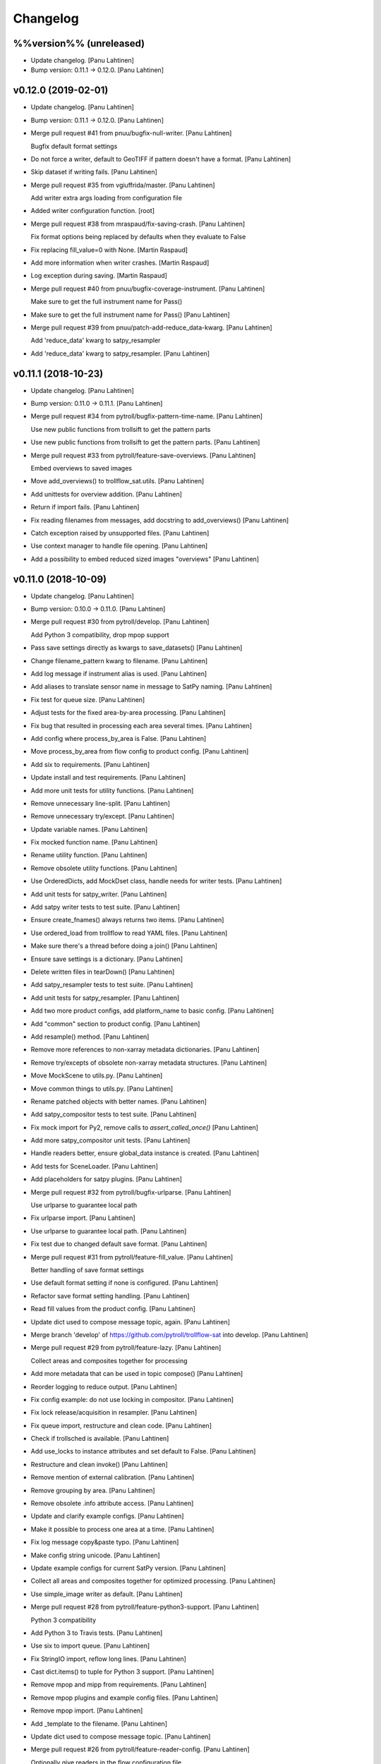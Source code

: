 Changelog
=========


%%version%% (unreleased)
------------------------
- Update changelog. [Panu Lahtinen]
- Bump version: 0.11.1 → 0.12.0. [Panu Lahtinen]


v0.12.0 (2019-02-01)
--------------------
- Update changelog. [Panu Lahtinen]
- Bump version: 0.11.1 → 0.12.0. [Panu Lahtinen]
- Merge pull request #41 from pnuu/bugfix-null-writer. [Panu Lahtinen]

  Bugfix default format settings
- Do not force a writer, default to GeoTIFF if pattern doesn't have a
  format. [Panu Lahtinen]
- Skip dataset if writing fails. [Panu Lahtinen]
- Merge pull request #35 from vgiuffrida/master. [Panu Lahtinen]

  Add writer extra args loading from configuration file
- Added writer configuration function. [root]
- Merge pull request #38 from mraspaud/fix-saving-crash. [Panu Lahtinen]

  Fix format options being replaced by defaults when they evaluate to False
- Fix replacing fill_value=0 with None. [Martin Raspaud]
- Add more information when writer crashes. [Martin Raspaud]
- Log exception during saving. [Martin Raspaud]
- Merge pull request #40 from pnuu/bugfix-coverage-instrument. [Panu
  Lahtinen]

  Make sure to get the full instrument name for Pass()
- Make sure to get the full instrument name for Pass() [Panu Lahtinen]
- Merge pull request #39 from pnuu/patch-add-reduce_data-kwarg. [Panu
  Lahtinen]

  Add 'reduce_data' kwarg to satpy_resampler
- Add 'reduce_data' kwarg to satpy_resampler. [Panu Lahtinen]


v0.11.1 (2018-10-23)
--------------------
- Update changelog. [Panu Lahtinen]
- Bump version: 0.11.0 → 0.11.1. [Panu Lahtinen]
- Merge pull request #34 from pytroll/bugfix-pattern-time-name. [Panu
  Lahtinen]

  Use new public functions from trollsift to get the pattern parts
- Use new public functions from trollsift to get the pattern parts.
  [Panu Lahtinen]
- Merge pull request #33 from pytroll/feature-save-overviews. [Panu
  Lahtinen]

  Embed overviews to saved images
- Move add_overviews() to trollflow_sat.utils. [Panu Lahtinen]
- Add unittests for overview addition. [Panu Lahtinen]
- Return if import fails. [Panu Lahtinen]
- Fix reading filenames from messages, add docstring to add_overviews()
  [Panu Lahtinen]
- Catch exception raised by unsupported files. [Panu Lahtinen]
- Use context manager to handle file opening. [Panu Lahtinen]
- Add a possibility to embed reduced sized images "overviews" [Panu
  Lahtinen]


v0.11.0 (2018-10-09)
--------------------
- Update changelog. [Panu Lahtinen]
- Bump version: 0.10.0 → 0.11.0. [Panu Lahtinen]
- Merge pull request #30 from pytroll/develop. [Panu Lahtinen]

  Add Python 3 compatibility, drop mpop support
- Pass save settings directly as kwargs to save_datasets() [Panu
  Lahtinen]
- Change filename_pattern kwarg to filename. [Panu Lahtinen]
- Add log message if instrument alias is used. [Panu Lahtinen]
- Add aliases to translate sensor name in message to SatPy naming. [Panu
  Lahtinen]
- Fix test for queue size. [Panu Lahtinen]
- Adjust tests for the fixed area-by-area processing. [Panu Lahtinen]
- Fix bug that resulted in processing each area several times. [Panu
  Lahtinen]
- Add config where process_by_area is False. [Panu Lahtinen]
- Move process_by_area from flow config to product config. [Panu
  Lahtinen]
- Add six to requirements. [Panu Lahtinen]
- Update install and test requirements. [Panu Lahtinen]
- Add more unit tests for utility functions. [Panu Lahtinen]
- Remove unnecessary line-split. [Panu Lahtinen]
- Remove unnecessary try/except. [Panu Lahtinen]
- Update variable names. [Panu Lahtinen]
- Fix mocked function name. [Panu Lahtinen]
- Rename utility function. [Panu Lahtinen]
- Remove obsolete utility functions. [Panu Lahtinen]
- Use OrderedDicts, add MockDset class, handle needs for writer tests.
  [Panu Lahtinen]
- Add unit tests for satpy_writer. [Panu Lahtinen]
- Add satpy writer tests to test suite. [Panu Lahtinen]
- Ensure create_fnames() always returns two items. [Panu Lahtinen]
- Use ordered_load from trollflow to read YAML files. [Panu Lahtinen]
- Make sure there's a thread before doing a join() [Panu Lahtinen]
- Ensure save settings is a dictionary. [Panu Lahtinen]
- Delete written files in tearDown() [Panu Lahtinen]
- Add satpy_resampler tests to test suite. [Panu Lahtinen]
- Add unit tests for satpy_resampler. [Panu Lahtinen]
- Add two more product configs, add platform_name to basic config. [Panu
  Lahtinen]
- Add "common" section to product config. [Panu Lahtinen]
- Add resample() method. [Panu Lahtinen]
- Remove more references to non-xarray metadata dictionaries. [Panu
  Lahtinen]
- Remove try/excepts of obsolete non-xarray metadata structures. [Panu
  Lahtinen]
- Move MockScene to utils.py. [Panu Lahtinen]
- Move common things to utils.py. [Panu Lahtinen]
- Rename patched objects with better names. [Panu Lahtinen]
- Add satpy_compositor tests to test suite. [Panu Lahtinen]
- Fix mock import for Py2, remove calls to `assert_called_once()` [Panu
  Lahtinen]
- Add more satpy_compositor unit tests. [Panu Lahtinen]
- Handle readers better, ensure global_data instance is created. [Panu
  Lahtinen]
- Add tests for SceneLoader. [Panu Lahtinen]
- Add placeholders for satpy plugins. [Panu Lahtinen]
- Merge pull request #32 from pytroll/bugfix-urlparse. [Panu Lahtinen]

  Use urlparse to guarantee local path
- Fix urlparse import. [Panu Lahtinen]
- Use urlparse to guarantee local path. [Panu Lahtinen]
- Fix test due to changed default save format. [Panu Lahtinen]
- Merge pull request #31 from pytroll/feature-fill_value. [Panu
  Lahtinen]

  Better handling of save format settings
- Use default format setting if none is configured. [Panu Lahtinen]
- Refactor save format setting handling. [Panu Lahtinen]
- Read fill values from the product config. [Panu Lahtinen]
- Update dict used to compose message topic, again. [Panu Lahtinen]
- Merge branch 'develop' of https://github.com/pytroll/trollflow-sat
  into develop. [Panu Lahtinen]
- Merge pull request #29 from pytroll/feature-lazy. [Panu Lahtinen]

  Collect areas and composites together for processing
- Add more metadata that can be used in topic compose() [Panu Lahtinen]
- Reorder logging to reduce output. [Panu Lahtinen]
- Fix config example: do not use locking in compositor. [Panu Lahtinen]
- Fix lock release/acquisition in resampler. [Panu Lahtinen]
- Fix queue import, restructure and clean code. [Panu Lahtinen]
- Check if trollsched is available. [Panu Lahtinen]
- Add use_locks to instance attributes and set default to False. [Panu
  Lahtinen]
- Restructure and clean invoke() [Panu Lahtinen]
- Remove mention of external calibration. [Panu Lahtinen]
- Remove grouping by area. [Panu Lahtinen]
- Remove obsolete .info attribute access. [Panu Lahtinen]
- Update and clarify example configs. [Panu Lahtinen]
- Make it possible to process one area at a time. [Panu Lahtinen]
- Fix log message copy&paste typo. [Panu Lahtinen]
- Make config string unicode. [Panu Lahtinen]
- Update example configs for current SatPy version. [Panu Lahtinen]
- Collect all areas and composites together for optimized processing.
  [Panu Lahtinen]
- Use simple_image writer as default. [Panu Lahtinen]
- Merge pull request #28 from pytroll/feature-python3-support. [Panu
  Lahtinen]

  Python 3 compatibility
- Add Python 3 to Travis tests. [Panu Lahtinen]
- Use six to import queue. [Panu Lahtinen]
- Fix StringIO import, reflow long lines. [Panu Lahtinen]
- Cast dict.items() to tuple for Python 3 support. [Panu Lahtinen]
- Remove mpop and mipp from requirements. [Panu Lahtinen]
- Remove mpop plugins and example config files. [Panu Lahtinen]
- Remove mpop import. [Panu Lahtinen]
- Add _template to the filename. [Panu Lahtinen]
- Update dict used to compose message topic. [Panu Lahtinen]
- Merge pull request #26 from pytroll/feature-reader-config. [Panu
  Lahtinen]

  Optionally give readers in the flow configuration file
- Read readers to try from flow configuration file, update example
  config. [Panu Lahtinen]
- Merge pull request #24 from pytroll/feature-separate-extra-metadata.
  [Panu Lahtinen]

  Separate scene and additional information
- Use productname returned by utils.create_fnames() [Panu Lahtinen]
- Use the correct metadata dictionary for area_id. [Panu Lahtinen]
- Add area ID to scene attrs/info instead of external metadata. [Panu
  Lahtinen]
- Merge branch 'feature-separate-extra-metadata' of
  https://github.com/pytroll/trollflow-sat into feature-separate-extra-
  metadata. [Panu Lahtinen]
- Separate scene and additional information. [Panu Lahtinen]
- Separate scene and additional information. [Panu Lahtinen]
- Merge pull request #23 from pytroll/fix-fetch-collections. [Panu
  Lahtinen]

  Add support for fetching collections
- Bugfix filenames missing for collection. [Martin Raspaud]
- Support collections in compositor. [Martin Raspaud]
- Allow collections of simple files. [Martin Raspaud]
- Add support for fetching collections. [Martin Raspaud]
- Merge pull request #22 from ch-k/feature-satpywriter-complex-
  publishvars. [Panu Lahtinen]

  Complex expressions for SatpyWrite publish_vars
- Support for dpath expressions in publish_vars. [Christian Kliche]

  example:

  publish_vars:
      source_uri: "/dataset/*/uri"

  This creates a list of the original URIs and publishs it as source_uri.

- Complex expressions for SatpyWrite publish_vars. [Christian Kliche]

  It is now possible to use python expressions to forward more complex values:

  publish_vars:
      source_uri: "=[e.get('uri') for e in info['dataset']]"

  This creates a list of the original URIs and publishs it as source_uri.

  Conflicts:
  	examples/flow_processor_satpy.yaml_template
  	trollflow_sat/satpy_writer.py

- Comment out adaguc writer, add coverage_check config option. [Panu
  Lahtinen]
- Update changelog. [Panu Lahtinen]
- Bump version: 0.9.0 → 0.10.0. [Panu Lahtinen]
- Merge pull request #21 from pytroll/feature-ignore-message-items.
  [Panu Lahtinen]

  Add ignore_* functionnality for messages items
- Comment out ignore_ parameter in example workflow. [Martin Raspaud]
- Add ignore_* functionnality for messages items. [Martin Raspaud]
- Merge pull request #17 from pytroll/bugfix-xarray. [Panu Lahtinen]

  Fix compatibility with satpy/feature-xarray
- Merge branch 'develop' into bugfix-xarray. [Martin Raspaud]
- Add an option to completely skip coverage checking. [Panu Lahtinen]
- Merge pull request #16 from pytroll/bugfix-xarray. [Martin Raspaud]

  Fix compatibility with satpy/feature-xarray
- Merge pull request #15 from pytroll/develop. [Panu Lahtinen]

  Merge develop to master
- Fix satpy_resampler to support xarray. [Martin Raspaud]
- Fix compatibility with satpy/feature-xarray. [Martin Raspaud]
- Fix compatibility with satpy/feature-xarray. [Martin Raspaud]


v0.9.0 (2017-12-08)
-------------------
- Update changelog. [Panu Lahtinen]
- Bump version: 0.8.0 → 0.9.0. [Panu Lahtinen]
- Merge pull request #14 from pytroll/fix-saving-removed. [Panu
  Lahtinen]

  Avoid crashing when a composite has been removed
- Check that the configure composite is still available in the Scene.
  [Panu Lahtinen]
- Merge pull request #9 from pytroll/fix-delayed. [Panu Lahtinen]

  Fix processing of delayed datasets
- Merge branch 'fix-delayed' of https://github.com/pytroll/trollflow-sat
  into fix-delayed. [Panu Lahtinen]
- Merge branch 'fix-delayed' of https://github.com/pytroll/trollflow-sat
  into fix-delayed. [Panu Lahtinen]
- Add mask_area kwarg, add comments. [Panu Lahtinen]
- Expose "mask_area" kwarg. [Panu Lahtinen]
- Remove dataset IDs from the scene info as unecessary. [Panu Lahtinen]
- Fix handling of "delayed" datasets. [Panu Lahtinen]
- Fix topic of message for new files. [Panu Lahtinen]
- Add mask_area kwarg, add comments. [Panu Lahtinen]
- Expose "mask_area" kwarg. [Panu Lahtinen]
- Remove dataset IDs from the scene info as unecessary. [Panu Lahtinen]
- Fix handling of "delayed" datasets. [Panu Lahtinen]
- Fix topic of message for new files. [Panu Lahtinen]
- Remove dataset IDs from the scene info as unecessary. [Panu Lahtinen]
- Add mask_area kwarg, add comments. [Panu Lahtinen]
- Expose "mask_area" kwarg. [Panu Lahtinen]
- Remove dataset IDs from the scene info as unecessary. [Panu Lahtinen]
- Fix handling of "delayed" datasets. [Panu Lahtinen]
- Fix topic of message for new files. [Panu Lahtinen]
- Merge pull request #11 from pytroll/add-satpy-sun-check. [Panu
  Lahtinen]

  Add a check for Sun zenith angle for Satpy plugins
- Merge branch 'add-satpy-sun-check' of
  https://github.com/pytroll/trollflow-sat into add-satpy-sun-check.
  [Panu Lahtinen]
- Add check for solar zenith angles, don't create composites outside
  their range. [Panu Lahtinen]
- Add check for solar zenith angles, don't create composites outside
  their range. [Panu Lahtinen]
- Merge pull request #12 from pytroll/feature-satpy-coverage. [Panu
  Lahtinen]

  Add coverage calculations to SatPy plugins
- Merge branch 'feature-satpy-coverage' of
  https://github.com/pytroll/trollflow-sat into feature-satpy-coverage.
  [Panu Lahtinen]
- Fix typo: sensor -> 'sensor' [Panu Lahtinen]
- Fix call to Pass() with existing metadata. [Panu Lahtinen]
- Add coverage config item. [Panu Lahtinen]
- Add coverage check. [Panu Lahtinen]
- Move covers() to utils.py. [Panu Lahtinen]
- Fix typo: sensor -> 'sensor' [Panu Lahtinen]
- Fix call to Pass() with existing metadata. [Panu Lahtinen]
- Add coverage config item. [Panu Lahtinen]
- Add coverage check. [Panu Lahtinen]
- Move covers() to utils.py. [Panu Lahtinen]
- Merge branch 'develop' of https://github.com/pytroll/trollflow-sat
  into develop. [Panu Lahtinen]
- Fix area missing in some datasets for satpy_writer. [Martin Raspaud]
- Fix info -> attrs rename in satpy_writer. [Martin Raspaud]
- Merge branch 'develop' of https://github.com/pytroll/trollflow-sat
  into develop. [Panu Lahtinen]
- Fix .attrs compatibility in satpy resampler. [Martin Raspaud]
- Add .attrs to possible metadata holders for satpy scene. [Martin
  Raspaud]
- Remove metadata from Scene instantiation. [Martin Raspaud]
- Update changelog. [Panu Lahtinen]
- Merge pull request #6 from ch-k/feature-publish-vars-param. [Panu
  Lahtinen]

  Satpy writer parameter to specify published values
- Added sample to template. [Christian Kliche]
- Configuration option to publish everything. [Christian Kliche]

  Configuration of satpy_writer now supports "*" in parameter
  "publish_vars".

  Example 1:

  publish_vars: "*"

  Example 2:

  publish_vars:
    "*": ""
    super_param: gatherer_time

- Satpy writer parameter to specify published values. [Christian Kliche]

  By default writer publishes only a fixed set of variables
  in its posttroll message. If you want to forward attributes
  that were received from a previous processing stage, you
  can define a map called publish_vars. The keys denote variable
  names in the message to be published. The value defines the
  variable name in the received message.

  publish_vars:
    gatherer_time: gatherer_time

  see example examples/flow_processor_satpy.yaml_template

- Merge pull request #5 from ch-k/feature-param-proj-cache-dir. [Panu
  Lahtinen]

  Parameter cache_dir for satpy resampler
- Parameter cache_dir for satpy resampler. [Christian Kliche]
- Merge pull request #4 from ch-k/fix-satpy-resampler-radius. [Panu
  Lahtinen]

  Fix config of resampling radius in satpy_resampler
- Reset 'radius_of_influence' at loop start. [Christian Kliche]
- Fix config of resampling radius in satpy_resampler. [Christian Kliche]
- Merge pull request #3 from ch-k/fix-non-xarray-dataset-attr. [Panu
  Lahtinen]

  Fix compatibility with satpy non-xarray branch
- Fix compatibility with satpy non-xarray branch. [Christian Kliche]
- Merge pull request #2 from ch-k/fix-writer-restart-params. [Panu
  Lahtinen]

  Fix writer restart with parameters
- Fix writer restart with parameters. [Christian Kliche]
- Merge pull request #1 from ch-k/feature-scene-reader-param. [Panu
  Lahtinen]

  Use metadata reader param for scene creation
- Use metadata reader param for scene creation. [Christian Kliche]
- Use the main logger from the fetch file. [Martin Raspaud]
- Change setup.cfg's provides to reflect rpm name. [Martin Raspaud]
- Adapt satpy_writer to xarray branch. [Martin Raspaud]
- Check if file is local before fetching. [Martin Raspaud]


v0.8.0 (2017-05-09)
-------------------

Fix
~~~
- Bugfix: use start_time instead of time_slot in satpy_writer. [Martin
  Raspaud]

Other
~~~~~
- Update changelog. [Panu Lahtinen]
- Bump version: 0.7.0 → 0.8.0. [Panu Lahtinen]
- Bugfix satpy resampler. [Martin Raspaud]
- Fix satpy resampler for satpy syntax. [Martin Raspaud]
- Bugfix in satpy compositor. [Martin Raspaud]
- Add fetch plugin. [Martin Raspaud]
- Fix PyYAML case as dependency in setup.cfg. [Martin Raspaud]


v0.7.0 (2017-04-04)
-------------------
- Update changelog. [Panu Lahtinen]
- Bump version: 0.6.0 → 0.7.0. [Panu Lahtinen]
- Add restart() and is_alive() [Panu Lahtinen]
- Add restart() and is_alive(), remove double setting of logger. [Panu
  Lahtinen]
- Move _prev_lock to class attribute, add is_alive() [Panu Lahtinen]
- Move _prev_lock to class attribute, add self.is_alive() [Panu
  Lahtinen]
- Skip coverage calculation if min_coverage is not defined. [Panu
  Lahtinen]


v0.6.0 (2017-03-28)
-------------------
- Update changelog. [Panu Lahtinen]
- Bump version: 0.5.1 → 0.6.0. [Panu Lahtinen]
- Wrap a long line. [Panu Lahtinen]
- Add locking functionality to enhance.Pansharpener. [Panu Lahtinen]
- Fix import, fix name of area defs in scene info dictionary. [Panu
  Lahtinen]
- Add minimal product config. [Panu Lahtinen]
- Add _template to filenames. [Panu Lahtinen]
- Rename example config. [Panu Lahtinen]
- Set save_settings to empty dict if no settings are given. [Panu
  Lahtinen]
- Add minimal config example. [Panu Lahtinen]
- Add coverage module. [Panu Lahtinen]
- Add plugin to check coverage. [Panu Lahtinen]

  This plugin removes areas from production if the data doesn't cover the
  area well enough.

- Reflow overlong line. [Panu Lahtinen]
- Add raised error message to log. [Panu Lahtinen]
- Import trollflow_sat.utils instead of trollflow.utils. [Panu Lahtinen]
- Fix typo in call to release_locks() [Panu Lahtinen]
- Fix incorrect call to release_locks() [Panu Lahtinen]
- Fix typo in function call. [Panu Lahtinen]
- Fix typo. [Panu Lahtinen]
- Add TypeError to catched errors. [Panu Lahtinen]
- Pass full message, not only message data. [Panu Lahtinen]
- Add missing kwarg. [Panu Lahtinen]


v0.5.1 (2017-03-21)
-------------------
- Update changelog. [Panu Lahtinen]
- Bump version: 0.5.0 → 0.5.1. [Panu Lahtinen]
- Fix missing acquire_lock. [Panu Lahtinen]


v0.5.0 (2017-03-21)
-------------------
- Update changelog. [Panu Lahtinen]
- Bump version: 0.4.0 → 0.5.0. [Panu Lahtinen]
- Add missing parameters. [Panu Lahtinen]
- Add check for valid instruments. [Panu Lahtinen]
- Bring satpy plugins up-to-date with mpop versions. [Panu Lahtinen]
- Remove import of acquire_lock(), instead use utils.acquire_lock()
  [Panu Lahtinen]
- Move monitor messaging after scene creation. [Panu Lahtinen]
- Fix publisher name. [Panu Lahtinen]
- Add monitoring message setting examples. [Panu Lahtinen]
- Use lock release wrapper. [Panu Lahtinen]
- Add wrapper to lock release. [Panu Lahtinen]
- Remove unused import. [Panu Lahtinen]
- Add more tests for utils. [Panu Lahtinen]
- Add helper functions for monitoring messaging. [Panu Lahtinen]
- Add monitoring messages. [Panu Lahtinen]


v0.4.0 (2017-03-14)
-------------------
- Update changelog. [Panu Lahtinen]
- Bump version: 0.3.0 → 0.4.0. [Panu Lahtinen]
- Merge branch 'master' into develop. [Panu Lahtinen]
- Add list of used instruments. [Panu Lahtinen]
- Fix getting filenames from collected datasets. [Panu Lahtinen]
- Fix checking what type of collection is used. [Panu Lahtinen]
- Fix reading filenames from a collection. [Panu Lahtinen]
- Add check for collection id, catch some errors when loading data.
  [Panu Lahtinen]
- Fix formatting of log message. [Panu Lahtinen]
- Fix typo. [Panu Lahtinen]
- Get configuration for single product. [Panu Lahtinen]
- Fix incorrect logic. [Panu Lahtinen]
- Add missing argument. [Panu Lahtinen]
- Add a possibility to limit production based on Sun zenith angle. [Panu
  Lahtinen]
- Fix syntax error. [Panu Lahtinen]
- Catch NoSectionError when trying to create composites. [Panu Lahtinen]
- Release previous lock when skipping data, add logging. [Panu Lahtinen]
- Add log message listing used files. [Panu Lahtinen]
- Check used instruments, give data filenames as arguments to load()
  [Panu Lahtinen]


v0.3.0 (2017-03-07)
-------------------
- Update changelog. [Panu Lahtinen]
- Bump version: 0.2.0 → 0.3.0. [Panu Lahtinen]
- Compose the topic to include {area_id} (if configured) [Panu Lahtinen]


v0.2.0 (2017-02-28)
-------------------
- Update changelog. [Panu Lahtinen]
- Bump version: 0.1.0 → 0.2.0. [Panu Lahtinen]
- Add missing calls to release_lock() [Panu Lahtinen]
- Ensure non-unicode filename (I'm looking at you, gdal) [Panu Lahtinen]
- Fix dictionary key naming "areaname" to "area_id" [Panu Lahtinen]
- Ensure downstream workers have finished before releasing upstream
  locks. [Panu Lahtinen]
- Add use_lock for daemons to config templates. [Panu Lahtinen]
- Add "use_lock" kwarg to daemons, lock only if set to True. [Panu
  Lahtinen]
- Adjust lock handling order, use trollflow.utils for lock
  acquire/release. [Panu Lahtinen]
- Move lock acquire/release to trollflow.utils. [Panu Lahtinen]
- Fix locking, add data reload, add satproj. [Panu Lahtinen]

  - use RLock instead of Lock
  - fix incorrectly understood lock acquire/release
  - reload data for each area group
  - make it possible to save data in satellite projection by
    defining areaname as "satproj"
  - check lock usage as first step in invoke()
  - if using locking, wait 1 sec after releasing local lock

- Add config examples for locking. [Panu Lahtinen]
- Remove unnecessary "content" dictionaries. [Panu Lahtinen]
- Delete incomplete plugin. [Panu Lahtinen]
- Fix locking. [Panu Lahtinen]
- Add locking. [Panu Lahtinen]
- Add queue.task_done() [Panu Lahtinen]
- Remove incomplete components. [Panu Lahtinen]
- PEP8. [Panu Lahtinen]
- PEP8. [Panu Lahtinen]
- PEP8. [Panu Lahtinen]
- PEP8. [Panu Lahtinen]
- Fix package name for coverage. [Panu Lahtinen]
- Update "format" section. [Panu Lahtinen]
- Fix intendation. [Panu Lahtinen]
- Add config option for use_threading. [Panu Lahtinen]
- Fix class names, change items under "config" to dicts. [Panu Lahtinen]
- Adjust log messages, set output queues to None by default. [Panu
  Lahtinen]
- Adjust log messages. [Panu Lahtinen]
- Change default argument of nameservers from [] to None and handle the
  change. [Panu Lahtinen]
- Fix unittest so that they use ordered_load and the new format
  structure. [Panu Lahtinen]
- Return list instead of a set. [Panu Lahtinen]
- Remove hardcoded loading of composite "overview" [Panu Lahtinen]
- Fix writer indexing. [Panu Lahtinen]
- Make it possible to define specific writers for satpy. [Panu Lahtinen]
- Fix function name. [Panu Lahtinen]
- Add handling for dataset messages and placeholder for collections.
  [Panu Lahtinen]
- Add log config example. [Panu Lahtinen]
- Add tests for time name adjustments. [Panu Lahtinen]
- Fix time name adjustment, ignore time tags having 'proc' and 'end' in
  them. [Panu Lahtinen]
- Add plugins using satpy instead of mpop, add example YAML configs.
  [Panu Lahtinen]
- Add logger, figure out time name used in filename pattern and metadata
  and use them to update pattern if necessary. [Panu Lahtinen]
- Change composites from list to dict. [Panu Lahtinen]


v0.1.0 (2016-11-22)
-------------------
- Update changelog. [Panu Lahtinen]
- Bump version: 0.0.1 → 0.1.0. [Panu Lahtinen]
- Fix path to version file. [Panu Lahtinen]
- Adjust install requirements. [Panu Lahtinen]
- Adjust to use listener from posttroll. [Panu Lahtinen]
- Moved to posttroll. [Panu Lahtinen]
- Update TODO. [Panu Lahtinen]
- Add unittests for trollflow_sat.utils.create_fnames() [Panu Lahtinen]
- Clarify naming, fix incorrect dict structure, adjust logging. [Panu
  Lahtinen]
- Ensure absolute path for URI. [Panu Lahtinen]
- Fix import, adapt to YAML config patterns. [Panu Lahtinen]
- Fix import, adapt to YAML config patterns. [Panu Lahtinen]
- Fix import, clarify naming. [Panu Lahtinen]
- Fix syntax, change out_dir to output_dir, add log warning if no output
  directory is given. [Panu Lahtinen]
- Clarify structure, add missing quotes around file patterns. [Panu
  Lahtinen]
- Fix package name. [Panu Lahtinen]
- Rename package. [Panu Lahtinen]
- Set built-in default for output format. [Panu Lahtinen]
- Remove check for empty file pattern, as default is used if all else
  fails, give warning if this happens. [Panu Lahtinen]
- Use common settings if more specific settings are not given. [Panu
  Lahtinen]
- Add .eggs/ to ignored files. [Panu Lahtinen]
- Adjust requirements. [Panu Lahtinen]
- Add unittests. [Panu Lahtinen]
- Example product confgi in YAML. [Panu Lahtinen]
- Add todo-list. [Panu Lahtinen]
- Get area specific resampling search radius if available. [Panu
  Lahtinen]
- Take output directory name from config. [Panu Lahtinen]
- Adjust to YAML product config, simplify what is passed to output
  queue. [Panu Lahtinen]
- Add example configs, adapt to new package name. [Panu Lahtinen]
- Copy plugins from trollduction@feature_trollflow. [Panu Lahtinen]
- Add basic files. [Panu Lahtinen]
- Add placeholder for tests. [Panu Lahtinen]
- Initial commit. [Panu Lahtinen]


